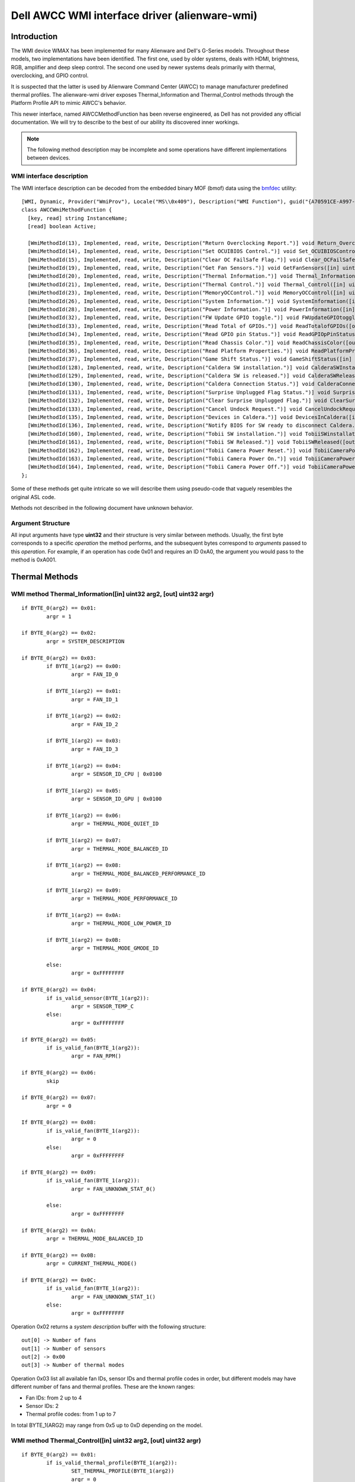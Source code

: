 .. SPDX-License-Identifier: GPL-2.0-or-later

==============================================
Dell AWCC WMI interface driver (alienware-wmi)
==============================================

Introduction
============

The WMI device WMAX has been implemented for many Alienware and Dell's G-Series
models. Throughout these models, two implementations have been identified. The
first one, used by older systems, deals with HDMI, brightness, RGB, amplifier
and deep sleep control. The second one used by newer systems deals primarily
with thermal, overclocking, and GPIO control.

It is suspected that the latter is used by Alienware Command Center (AWCC) to
manage manufacturer predefined thermal profiles. The alienware-wmi driver
exposes Thermal_Information and Thermal_Control methods through the Platform
Profile API to mimic AWCC's behavior.

This newer interface, named AWCCMethodFunction has been reverse engineered, as
Dell has not provided any official documentation. We will try to describe to the
best of our ability its discovered inner workings.

.. note::
   The following method description may be incomplete and some operations have
   different implementations between devices.

WMI interface description
-------------------------

The WMI interface description can be decoded from the embedded binary MOF (bmof)
data using the `bmfdec <https://github.com/pali/bmfdec>`_ utility:

::

 [WMI, Dynamic, Provider("WmiProv"), Locale("MS\\0x409"), Description("WMI Function"), guid("{A70591CE-A997-11DA-B012-B622A1EF5492}")]
 class AWCCWmiMethodFunction {
   [key, read] string InstanceName;
   [read] boolean Active;

   [WmiMethodId(13), Implemented, read, write, Description("Return Overclocking Report.")] void Return_OverclockingReport([out] uint32 argr);
   [WmiMethodId(14), Implemented, read, write, Description("Set OCUIBIOS Control.")] void Set_OCUIBIOSControl([in] uint32 arg2, [out] uint32 argr);
   [WmiMethodId(15), Implemented, read, write, Description("Clear OC FailSafe Flag.")] void Clear_OCFailSafeFlag([out] uint32 argr);
   [WmiMethodId(19), Implemented, read, write, Description("Get Fan Sensors.")] void GetFanSensors([in] uint32 arg2, [out] uint32 argr);
   [WmiMethodId(20), Implemented, read, write, Description("Thermal Information.")] void Thermal_Information([in] uint32 arg2, [out] uint32 argr);
   [WmiMethodId(21), Implemented, read, write, Description("Thermal Control.")] void Thermal_Control([in] uint32 arg2, [out] uint32 argr);
   [WmiMethodId(23), Implemented, read, write, Description("MemoryOCControl.")] void MemoryOCControl([in] uint32 arg2, [out] uint32 argr);
   [WmiMethodId(26), Implemented, read, write, Description("System Information.")] void SystemInformation([in] uint32 arg2, [out] uint32 argr);
   [WmiMethodId(28), Implemented, read, write, Description("Power Information.")] void PowerInformation([in] uint32 arg2, [out] uint32 argr);
   [WmiMethodId(32), Implemented, read, write, Description("FW Update GPIO toggle.")] void FWUpdateGPIOtoggle([in] uint32 arg2, [out] uint32 argr);
   [WmiMethodId(33), Implemented, read, write, Description("Read Total of GPIOs.")] void ReadTotalofGPIOs([out] uint32 argr);
   [WmiMethodId(34), Implemented, read, write, Description("Read GPIO pin Status.")] void ReadGPIOpPinStatus([in] uint32 arg2, [out] uint32 argr);
   [WmiMethodId(35), Implemented, read, write, Description("Read Chassis Color.")] void ReadChassisColor([out] uint32 argr);
   [WmiMethodId(36), Implemented, read, write, Description("Read Platform Properties.")] void ReadPlatformProperties([out] uint32 argr);
   [WmiMethodId(37), Implemented, read, write, Description("Game Shift Status.")] void GameShiftStatus([in] uint32 arg2, [out] uint32 argr);
   [WmiMethodId(128), Implemented, read, write, Description("Caldera SW installation.")] void CalderaSWInstallation([out] uint32 argr);
   [WmiMethodId(129), Implemented, read, write, Description("Caldera SW is released.")] void CalderaSWReleased([out] uint32 argr);
   [WmiMethodId(130), Implemented, read, write, Description("Caldera Connection Status.")] void CalderaConnectionStatus([in] uint32 arg2, [out] uint32 argr);
   [WmiMethodId(131), Implemented, read, write, Description("Surprise Unplugged Flag Status.")] void SurpriseUnpluggedFlagStatus([out] uint32 argr);
   [WmiMethodId(132), Implemented, read, write, Description("Clear Surprise Unplugged Flag.")] void ClearSurpriseUnpluggedFlag([out] uint32 argr);
   [WmiMethodId(133), Implemented, read, write, Description("Cancel Undock Request.")] void CancelUndockRequest([out] uint32 argr);
   [WmiMethodId(135), Implemented, read, write, Description("Devices in Caldera.")] void DevicesInCaldera([in] uint32 arg2, [out] uint32 argr);
   [WmiMethodId(136), Implemented, read, write, Description("Notify BIOS for SW ready to disconnect Caldera.")] void NotifyBIOSForSWReadyToDisconnectCaldera([out] uint32 argr);
   [WmiMethodId(160), Implemented, read, write, Description("Tobii SW installation.")] void TobiiSWinstallation([out] uint32 argr);
   [WmiMethodId(161), Implemented, read, write, Description("Tobii SW Released.")] void TobiiSWReleased([out] uint32 argr);
   [WmiMethodId(162), Implemented, read, write, Description("Tobii Camera Power Reset.")] void TobiiCameraPowerReset([out] uint32 argr);
   [WmiMethodId(163), Implemented, read, write, Description("Tobii Camera Power On.")] void TobiiCameraPowerOn([out] uint32 argr);
   [WmiMethodId(164), Implemented, read, write, Description("Tobii Camera Power Off.")] void TobiiCameraPowerOff([out] uint32 argr);
 };

Some of these methods get quite intricate so we will describe them using
pseudo-code that vaguely resembles the original ASL code.

Methods not described in the following document have unknown behavior.

Argument Structure
------------------

All input arguments have type **uint32** and their structure is very similar
between methods. Usually, the first byte corresponds to a specific *operation*
the method performs, and the subsequent bytes correspond to *arguments* passed
to this *operation*. For example, if an operation has code 0x01 and requires an
ID 0xA0, the argument you would pass to the method is 0xA001.


Thermal Methods
===============

WMI method Thermal_Information([in] uint32 arg2, [out] uint32 argr)
-------------------------------------------------------------------

::

 if BYTE_0(arg2) == 0x01:
         argr = 1

 if BYTE_0(arg2) == 0x02:
         argr = SYSTEM_DESCRIPTION

 if BYTE_0(arg2) == 0x03:
         if BYTE_1(arg2) == 0x00:
                 argr = FAN_ID_0

         if BYTE_1(arg2) == 0x01:
                 argr = FAN_ID_1

         if BYTE_1(arg2) == 0x02:
                 argr = FAN_ID_2

         if BYTE_1(arg2) == 0x03:
                 argr = FAN_ID_3

         if BYTE_1(arg2) == 0x04:
                 argr = SENSOR_ID_CPU | 0x0100

         if BYTE_1(arg2) == 0x05:
                 argr = SENSOR_ID_GPU | 0x0100

         if BYTE_1(arg2) == 0x06:
                 argr = THERMAL_MODE_QUIET_ID

         if BYTE_1(arg2) == 0x07:
                 argr = THERMAL_MODE_BALANCED_ID

         if BYTE_1(arg2) == 0x08:
                 argr = THERMAL_MODE_BALANCED_PERFORMANCE_ID

         if BYTE_1(arg2) == 0x09:
                 argr = THERMAL_MODE_PERFORMANCE_ID

         if BYTE_1(arg2) == 0x0A:
                 argr = THERMAL_MODE_LOW_POWER_ID

         if BYTE_1(arg2) == 0x0B:
                 argr = THERMAL_MODE_GMODE_ID

         else:
                 argr = 0xFFFFFFFF

 if BYTE_0(arg2) == 0x04:
         if is_valid_sensor(BYTE_1(arg2)):
                 argr = SENSOR_TEMP_C
         else:
                 argr = 0xFFFFFFFF

 if BYTE_0(arg2) == 0x05:
         if is_valid_fan(BYTE_1(arg2)):
                 argr = FAN_RPM()

 if BYTE_0(arg2) == 0x06:
         skip

 if BYTE_0(arg2) == 0x07:
         argr = 0

 If BYTE_0(arg2) == 0x08:
         if is_valid_fan(BYTE_1(arg2)):
                 argr = 0
         else:
                 argr = 0xFFFFFFFF

 if BYTE_0(arg2) == 0x09:
         if is_valid_fan(BYTE_1(arg2)):
                 argr = FAN_UNKNOWN_STAT_0()

         else:
                 argr = 0xFFFFFFFF

 if BYTE_0(arg2) == 0x0A:
         argr = THERMAL_MODE_BALANCED_ID

 if BYTE_0(arg2) == 0x0B:
         argr = CURRENT_THERMAL_MODE()

 if BYTE_0(arg2) == 0x0C:
         if is_valid_fan(BYTE_1(arg2)):
                 argr = FAN_UNKNOWN_STAT_1()
         else:
                 argr = 0xFFFFFFFF

Operation 0x02 returns a *system description* buffer with the following
structure:

::

 out[0] -> Number of fans
 out[1] -> Number of sensors
 out[2] -> 0x00
 out[3] -> Number of thermal modes

Operation 0x03 list all available fan IDs, sensor IDs and thermal profile
codes in order, but different models may have different number of fans and
thermal profiles. These are the known ranges:

* Fan IDs: from 2 up to 4
* Sensor IDs: 2
* Thermal profile codes: from 1 up to 7

In total BYTE_1(ARG2) may range from 0x5 up to 0xD depending on the model.

WMI method Thermal_Control([in] uint32 arg2, [out] uint32 argr)
---------------------------------------------------------------

::

 if BYTE_0(arg2) == 0x01:
         if is_valid_thermal_profile(BYTE_1(arg2)):
                 SET_THERMAL_PROFILE(BYTE_1(arg2))
                 argr = 0

 if BYTE_0(arg2) == 0x02:
         if is_valid_fan(BYTE_1(arg2)):
                 SET_FAN_SPEED_MULTIPLIER(BYTE_2(arg2))
                 argr = 0
         else:
                 argr = 0xFFFFFFFF

.. note::
   While you can manually change the fan speed multiplier with this method,
   Dell's BIOS tends to overwrite this changes anyway.

These are the known thermal profile codes:

::

 CUSTOM                         0x00

 BALANCED_USTT                  0xA0
 BALANCED_PERFORMANCE_USTT      0xA1
 COOL_USTT                      0xA2
 QUIET_USTT                     0xA3
 PERFORMANCE_USTT               0xA4
 LOW_POWER_USTT                 0xA5

 QUIET                          0x96
 BALANCED                       0x97
 BALANCED_PERFORMANCE           0x98
 PERFORMANCE                    0x99

 GMODE                          0xAB

Usually if a model doesn't support the first four profiles they will support
the User Selectable Thermal Tables (USTT) profiles and vice-versa.

GMODE replaces PERFORMANCE in G-Series laptops.

WMI method GameShiftStatus([in] uint32 arg2, [out] uint32 argr)
---------------------------------------------------------------

::

 if BYTE_0(arg2) == 0x1:
         TOGGLE_GAME_SHIFT()
         argr = GET_GAME_SHIFT_STATUS()

 if BYTE_0(arg2) == 0x2:
         argr = GET_GAME_SHIFT_STATUS()

Game Shift Status does not change the fan speed profile but it could be some
sort of CPU/GPU power profile. Benchmarks have not been done.

This method is only present on Dell's G-Series laptops and it's implementation
implies GMODE thermal profile is available, even if operation 0x03 of
Thermal_Information does not list it.

G-key on Dell's G-Series laptops also changes Game Shift status, so both are
directly related.

WMI method GetFanSensors([in] uint32 arg2, [out] uint32 argr)
-------------------------------------------------------------

::

 if BYTE_0(arg2) == 0x1:
        if is_valid_fan(BYTE_1(arg2)):
                argr = 1
        else:
                argr = 0

 if BYTE_0(arg2) == 0x2:
        if is_valid_fan(BYTE_1(arg2)):
                if BYTE_2(arg2) == 0:
                        argr == SENSOR_ID
                else
                        argr == 0xFFFFFFFF
        else:
                argr = 0

Overclocking Methods
====================

.. warning::
   These methods have not been tested and are only partially reverse
   engineered.

WMI method Return_OverclockingReport([out] uint32 argr)
-------------------------------------------------------

::

 CSMI (0xE3, 0x99)
 argr = 0

CSMI is an unknown operation.

WMI method Set_OCUIBIOSControl([in] uint32 arg2, [out] uint32 argr)
-------------------------------------------------------------------

::

 CSMI (0xE3, 0x99)
 argr = 0

CSMI is an unknown operation.

WMI method Clear_OCFailSafeFlag([out] uint32 argr)
--------------------------------------------------

::

 CSMI (0xE3, 0x99)
 argr = 0

CSMI is an unknown operation.


WMI method MemoryOCControl([in] uint32 arg2, [out] uint32 argr)
---------------------------------------------------------------

AWCC supports memory overclocking, but this method is very intricate and has
not been deciphered yet.

GPIO methods
============

These methods are probably related to some kind of firmware update system,
through a GPIO device.

.. warning::
   These methods have not been tested and are only partially reverse
   engineered.

WMI method FWUpdateGPIOtoggle([in] uint32 arg2, [out] uint32 argr)
------------------------------------------------------------------

::

 if BYTE_0(arg2) == 0:
         if BYTE_1(arg2) == 1:
                 SET_PIN_A_HIGH()
         else:
                 SET_PIN_A_LOW()

 if BYTE_0(arg2) == 1:
         if BYTE_1(arg2) == 1:
                 SET_PIN_B_HIGH()

         else:
                 SET_PIN_B_LOW()

 else:
         argr = 1

WMI method ReadTotalofGPIOs([out] uint32 argr)
----------------------------------------------

::

 argr = 0x02

WMI method ReadGPIOpPinStatus([in] uint32 arg2, [out] uint32 argr)
------------------------------------------------------------------

::

 if BYTE_0(arg2) == 0:
         argr = PIN_A_STATUS

 if BYTE_0(arg2) == 1:
         argr = PIN_B_STATUS

Other information Methods
=========================

WMI method ReadChassisColor([out] uint32 argr)
----------------------------------------------

::

 argr = CHASSIS_COLOR_ID

Acknowledgements
================

Kudos to `AlexIII <https://github.com/AlexIII/tcc-g15>`_ for documenting
and testing available thermal profile codes.
